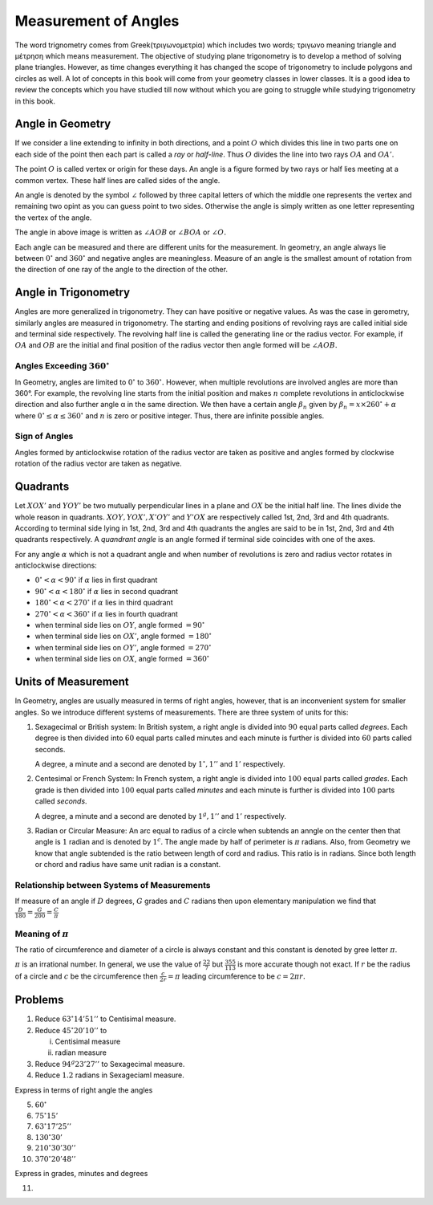 Measurement of Angles
*********************
The word trignometry comes from Greek(τριγωνομετρία) which includes two words;
τριγωνο meaning triangle and μέτρηση which means measurement.
The objective of studying plane trigonometry is to develop a method of solving
plane triangles. However, as time changes everything it has changed the scope
of trigonometry to include polygons and circles as well. A lot of concepts in
this book will come from your geometry classes in lower classes. It is a
good idea to review the concepts which you have studied till now without which
you are going to struggle while studying trigonometry in this book.

Angle in Geometry
=================
If we consider a line extending to infinity in both directions, and a point
:math:`O` which divides this line in two parts one on each side of the point
then each part is called a *ray* or *half-line*. Thus :math:`O` divides the
line into two rays :math:`OA` and :math:`OA'`.

.. image:: _static/images/1_1_rays.png
   :alt: rays
   :align: center

The point :math:`O` is called vertex or origin for these days. An angle is a
figure formed by two rays or half lies meeting at a common vertex. These half
lines are called sides of the angle.

An angle is denoted by the symbol :math:`\angle` followed by three capital
letters of which the middle one represents the vertex and remaining two opint
as you can guess point to two sides. Otherwise the angle is simply written as
one letter representing the vertex of the angle.

.. image:: _static/images/1_2_angle.png
   :alt: an angle
   :align: center

The angle in above image is written as :math:`\angle AOB` or :math:`\angle BOA`
or :math:`\angle O.`

Each angle can be measured and there are different units for the
measurement. In geometry, an angle always lie between :math:`0^{\circ}` and
:math:`360^{\circ}` and negative angles are meaningless. Measure of an angle is
the smallest amount of rotation from the direction of one ray of
the angle to the direction of the other.

Angle in Trigonometry
=====================
Angles are more generalized in trigonometry. They can have positive or negative
values. As was the case in gerometry, similarly angles are measured in
trigonometry. The starting and ending positions of revolving rays are
called initial side and terminal side respectively. The revolving half line is
called the generating line or the radius vector. For example, if :math:`OA` and
:math:`OB` are the initial and final position of the radius vector then angle
formed will be :math:`\angle AOB.`

Angles Exceeding :math:`360^{\circ}`
------------------------------------
In Geometry, angles are limited to :math:`0^{\circ}` to :math:`360^{\circ}.` However, when multiple revolutions are involved angles
are more than 360°. For example, the revolving line starts from the initial position and makes :math:`n` complete revolutions in
anticlockwise direction and also further angle α in the same direction. We then have a certain angle :math:`\beta_n` given by
:math:`\beta_n = x\times 260^{\circ} + \alpha` where :math:`0^{\circ} \leq \alpha \leq 360^{\circ}` and :math:`n` is zero or
positive integer. Thus, there are infinite possible angles.

.. image:: _static/images/1_3_big_angle.png
   :alt: a huge angle
   :align: center

Sign of Angles
--------------
Angles formed by anticlockwise rotation of the radius vector are taken as positive and angles formed by clockwise rotation of the
radius vector are taken as negative.

Quadrants
=========
.. image:: _static/images/1_4_quadrants.png
   :alt: quadrants
   :align: center

Let :math:`XOX'` and :math:`YOY'` be two mutually perpendicular lines in a plane and :math:`OX` be the initial half line. The lines
divide the whole reason in quadrants. :math:`XOY, YOX', X'OY'` and :math:`Y'OX` are respectively called 1st, 2nd, 3rd and 4th
quadrants. According to terminal side lying in 1st, 2nd, 3rd and 4th quadrants the angles are said to be in 1st, 2nd, 3rd and 4th
quadrants respectively. A *quandrant angle* is an angle formed if terminal side coincides with one of the axes.

For any angle :math:`\alpha` which is not a quadrant angle and when number of revolutions is zero and radius vector rotates in
anticlockwise directions:

* :math:`0^{\circ}  < \alpha < 90^{\circ}` if :math:`\alpha` lies in first quadrant

* :math:`90^{\circ}  < \alpha < 180^{\circ}` if :math:`\alpha` lies in second quadrant

* :math:`180^{\circ}  < \alpha < 270^{\circ}` if :math:`\alpha` lies in third quadrant

* :math:`270^{\circ}  < \alpha < 360^{\circ}` if :math:`\alpha` lies in fourth quadrant

* when terminal side lies on :math:`OY`, angle formed :math:`= 90^{\circ}`

* when terminal side lies on :math:`OX'`, angle formed :math:`= 180^{\circ}`

* when terminal side lies on :math:`OY'`, angle formed :math:`= 270^{\circ}`

* when terminal side lies on :math:`OX`, angle formed :math:`= 360^{\circ}`

Units of Measurement
====================
In Geometry, angles are usually measured in terms of right angles, however, that is an inconvenient system for smaller angles. So
we introduce different systems of measurements. There are three system of units for this:

1. Sexagecimal or British system: In British system, a right angle is divided into :math:`90` equal parts called *degrees*. Each degree is then divided into
   :math:`60` equal parts called minutes and each minute is further is divided into :math:`60` parts called seconds.

   A degree, a minute and a second are denoted by :math:`1^{\circ},1''` and :math:`1'` respectively. 

2. Centesimal or French System: In French system, a right angle is divided into :math:`100` equal parts called *grades*. Each grade
   is then divided into :math:`100` equal parts called *minutes* and each minute is further is divided into :math:`100` parts
   called *seconds*.

   A degree, a minute and a second are denoted by :math:`1^g,1''` and :math:`1'` respectively. 

3. Radian or Circular Measure: An arc equal to radius of a circle when subtends an anngle on the center then that angle is
   :math:`1` radian and is denoted by :math:`1^c`. The angle made by half of perimeter is :math:`\pi` radians. Also, from Geometry
   we know that angle subtended is the ratio between length of cord and radius. This ratio is in radians. Since both length or
   chord and radius have same unit radian is a constant.

Relationship between Systems of Measurements
--------------------------------------------
If measure of an angle if :math:`D` degrees, :math:`G` grades and :math:`C` radians then upon elementary manipulation we find that
:math:`\frac{D}{180} = \frac{G}{200} = \frac{C}{\pi}`

Meaning of :math:`\pi`
----------------------
The ratio of circumference and diameter of a circle is always constant and this constant is denoted by gree letter :math:`\pi`.

:math:`\pi` is an irrational number. In general, we use the value of :math:`\frac{22}{7}` but :math:`\frac{355}{113}` is more
accurate though not exact. If :math:`r` be the radius of a circle and :math:`c` be the circumference then :math:`\frac{c}{2r}
= \pi` leading circumference to be :math:`c=2\pi r.`

Problems
========
1. Reduce :math:`63^{\circ}14'51''` to Centisimal measure.

2. Reduce :math:`45^{\circ}20'10''` to

   i. Centisimal measure

   ii. radian measure

3. Reduce :math:`94^g23'27''` to Sexagecimal measure.

4. Reduce :math:`1.2` radians in Sexageciaml measure.

Express in terms of right angle the angles

5. :math:`60^{\circ}`

6. :math:`75^{\circ}15'`

7. :math:`63^{\circ}17'25''`

8. :math:`130^{\circ}30'`

9. :math:`210^{\circ}30'30''`

10. :math:`370^{\circ}20'48''`

Express in grades, minutes and degrees

11. 
